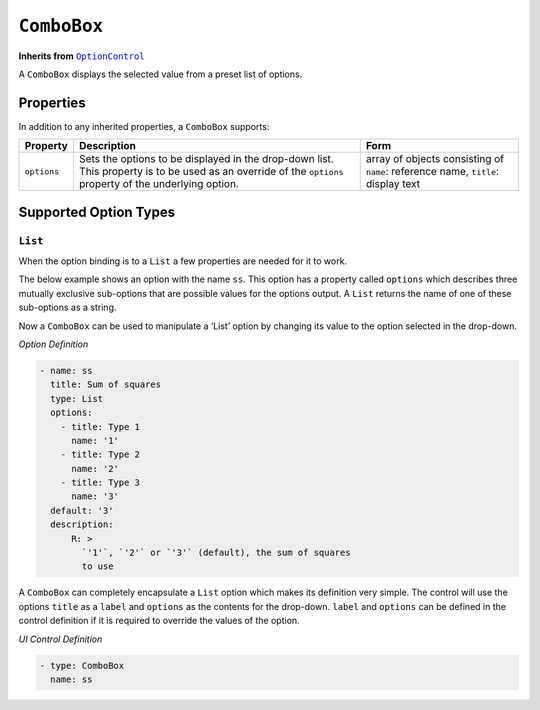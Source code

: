 .. sectionauthor:: Jonathon Love

============
``ComboBox``
============

**Inherits from** |OptionControl|_

A ``ComboBox`` displays the selected value from a preset list of options.

Properties
----------

In addition to any inherited properties, a ``ComboBox`` supports:

+-------------+---------------------------------------------------------------------------------+------------------------------------------+
| Property    | Description                                                                     | Form                                     |
+=============+=================================================================================+==========================================+
| ``options`` | Sets the options to be displayed in the drop-down list. This property is        | array of objects consisting of ``name``: |
|             | to be used as an override of the ``options`` property of the underlying option. | reference name, ``title``: display text  |
+-------------+---------------------------------------------------------------------------------+------------------------------------------+

Supported Option Types
----------------------

``List``
~~~~~~~~

When the option binding is to a ``List`` a few properties are needed for it to work.

The below example shows an option with the name ``ss``. This option has a property called ``options`` which describes three mutually exclusive sub-options that
are possible values for the options output. A ``List`` returns the name of one of these sub-options as a string.

Now a ``ComboBox`` can be used to manipulate a ‘List’ option by changing its value to the option selected in the drop-down.

*Option Definition*

.. code-block:: yaml

   - name: ss
     title: Sum of squares
     type: List
     options:
       - title: Type 1
         name: '1'
       - title: Type 2
         name: '2'
       - title: Type 3
         name: '3'
     default: '3'
     description:
         R: >
           `'1'`, `'2'` or `'3'` (default), the sum of squares
           to use

A ``ComboBox`` can completely encapsulate a ``List`` option which makes its definition very simple. The control will use the options ``title`` as a ``label``
and ``options`` as the contents for the drop-down. ``label`` and ``options`` can be defined in the control definition if it is required to override the values
of the option.

*UI Control Definition*

.. code-block:: yaml

   - type: ComboBox
     name: ss

.. ------------------------------------------------------------------------------------------------------------------------------------------------------------

.. |OptionControl|     replace:: ``OptionControl``
.. _OptionControl:     dh_ui_optioncontrol.html

